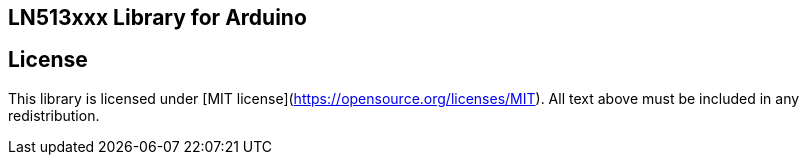 ## LN513xxx Library for Arduino



## License

This library is licensed under [MIT license](https://opensource.org/licenses/MIT). 
All text above must be included in any redistribution.
